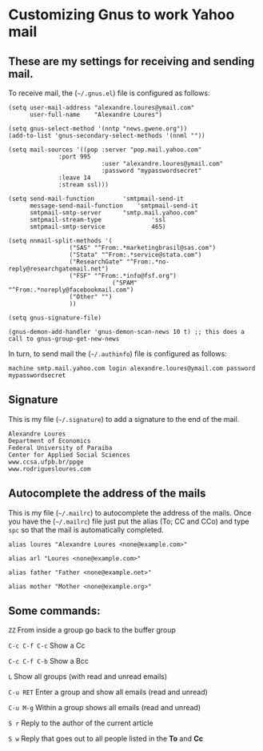 * Customizing Gnus to work Yahoo mail

** These are my settings for receiving and sending mail.

To receive mail, the (=~/.gnus.el=) file is configured as follows:

#+BEGIN_SRC
(setq user-mail-address	"alexandre.loures@ymail.com"
      user-full-name	"Alexandre Loures")

(setq gnus-select-method '(nntp "news.gwene.org"))
(add-to-list 'gnus-secondary-select-methods '(nnml ""))

(setq mail-sources '((pop :server "pop.mail.yahoo.com"
			  :port 995
                          :user "alexandre.loures@ymail.com"
                          :password "mypasswordsecret"
			  :leave 14
			  :stream ssl)))

(setq send-mail-function		'smtpmail-send-it
      message-send-mail-function	'smtpmail-send-it
      smtpmail-smtp-server		"smtp.mail.yahoo.com"
      smtpmail-stream-type              'ssl
      smtpmail-smtp-service             465)

(setq nnmail-split-methods '(
			     ("SAS" "^From:.*marketingbrasil@sas.com")
			     ("Stata" "^From:.*service@stata.com")
			     ("ResearchGate" "^From:.*no-reply@researchgatemail.net")
			     ("FSF" "^From:.*info@fsf.org")
                             ("SPAM" "^From:.*noreply@facebookmail.com")
			     ("Other" "")
			     ))

(setq gnus-signature-file)

(gnus-demon-add-handler 'gnus-demon-scan-news 10 t) ;; this does a call to gnus-group-get-new-news
#+END_SRC

In turn, to send mail the (=~/.authinfo=) file is configured as follows:

#+BEGIN_SRC
machine smtp.mail.yahoo.com login alexandre.loures@ymail.com password mypasswordsecret
#+END_SRC

** Signature

This is my file (=~/.signature=) to add a signature to the end of the mail.

#+BEGIN_SRC
Alexandre Loures
Department of Economics
Federal University of Paraiba
Center for Applied Social Sciences
www.ccsa.ufpb.br/ppge
www.rodriguesloures.com
#+END_SRC

** Autocomplete the address of the mails

This is my file (=~/.mailrc=) to autocomplete the address of the mails. Once you have the (=~/.mailrc=) file just put the alias (To; CC and CCo) and type =spc= so that the mail is automatically completed. 

#+BEGIN_SRC
alias loures "Alexandre Loures <none@example.com>"

alias arl "Loures <none@example.com>"

alias father "Father <none@example.net>"

alias mother "Mother <none@example.org>"
#+END_SRC
** Some commands:

=ZZ=             From inside a group go back to the buffer group

=C-c C-f C-c=    Show a Cc

=C-c C-f C-b=    Show a Bcc

=L=              Show all groups (with read and unread emails)

=C-u RET=        Enter a group and show all emails (read and unread)

=C-u M-g=        Within a group shows all emails (read and unread)

=S r=            Reply to the author of the current article

=S w=            Reply that goes out to all people listed in the *To* and *Cc*


